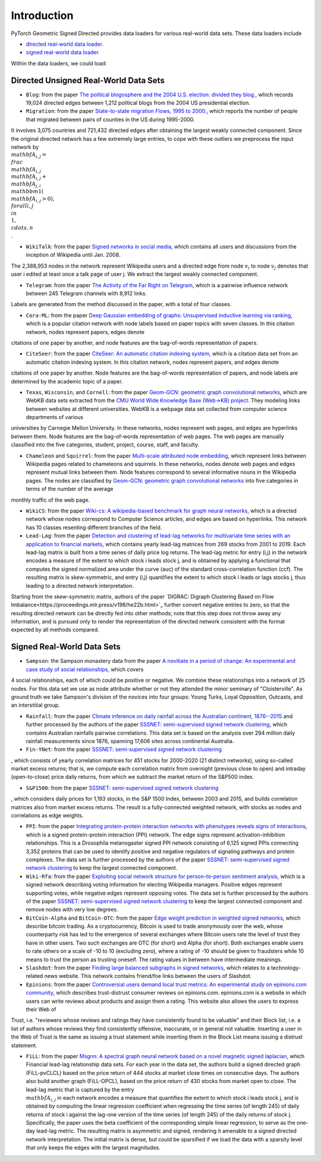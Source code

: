 Introduction
=======================

PyTorch Geometric Signed Directed provides data loaders for various real-world data sets. These data loaders include

- `directed real-world data loader. <https://pytorch-geometric-signed-directed.readthedocs.io/en/latest/modules/data.html#module-torch_geometric_signed_directed.data.directed.load_directed_real_data>`_
- `signed real-world data loader. <https://pytorch-geometric-signed-directed.readthedocs.io/en/latest/modules/data.html#module-torch_geometric_signed_directed.data.signed.load_signed_real_data>`_

Within the data loaders, we could load:

Directed Unsigned Real-World Data Sets 
^^^^^^^^^^^^^^^^^^^^^^

- ``Blog``: from the paper `The political blogosphere and the 2004 U.S. election: divided they blog. <https://dl.acm.org/doi/abs/10.1145/1134271.1134277>`_, which records  19,024 directed edges between 1,212 political blogs from the 2004 US presidential election. 

- ``Migration``: from the paper  `State-to-state migration Flows, 1995 to 2000. <https://www.census.gov/content/dam/Census/library/publications/2003/dec/censr-8.pdf>`_, which reports the number of people that migrated between pairs of counties in the US during 1995-2000. 
It involves 3,075 countries
and 721,432 directed edges after obtaining the largest weakly connected component.
Since the original directed network has a few extremely large entries, to cope with these outliers we 
preprocess the input network by
:math:`\\mathbf{A}_{i,j}=\\frac{\\mathbf{A}_{i,j}}{\\mathbf{A}_{i,j}+\\mathbf{A}_{j,i}}\\mathbbm{1}(\\mathbf{A}_{i,j}>0), \\forall i,j\\in\\{1,\\cdots,n\\}`. 

- ``WikiTalk``: from the paper `Signed networks in social media <https://dl.acm.org/doi/abs/10.1145/1753326.1753532>`_, which contains all users and discussions from the inception of Wikipedia until Jan. 2008. 
The 2,388,953 nodes in the network represent Wikipedia users and a directed edge from node :math:`v_i` to node :math:`v_j` denotes that user i edited at least once a talk page of user j. We extract the largest weakly connected component. 

- ``Telegram``: from the paper `The Activity of the Far Right on Telegram <https://www.researchgate.net/profile/Peter-Grindrod/publication/346968575_The_Activity_of_the_Far_Right_on_Telegram_v211/links/5fd5be47a6fdccdcb8c07326/The-Activity-of-the-Far-Right-on-Telegram-v211.pdf>`_, which is a pairwise influence network between 245 Telegram channels with 8,912 links. 
Labels are generated from the method discussed in the paper, with a total of four classes. 

- ``Cora-ML``: from the paper `Deep Gaussian embedding of graphs: Unsupervised inductive learning via ranking <https://arxiv.org/abs/1707.03815>`_, which is a popular citation network with node labels based on paper topics with seven classes. In this citation network, nodes represent papers, edges denote
citations of one paper by another, and node features are the bag-of-words representation of papers.

- ``CiteSeer``: from the paper `CiteSeer: An automatic citation indexing system <https://dl.acm.org/doi/pdf/10.1145/276675.276685>`_, which is a citation data set from an automatic citation indexing system. In this citation network, nodes represent papers, and edges denote
citations of one paper by another. Node features are the bag-of-words representation of papers, and
node labels are determined by the academic topic of a paper.

- ``Texas``, ``Wisconsin``, and ``Cornell``: from the paper `Geom-GCN: geometric graph convolutional networks <https://arxiv.org/abs/2002.05287>`_, which are WebKB data sets extracted from the `CMU World Wide Knowledge Base (Web->KB) project <http://www.cs.cmu.edu/afs/cs.cmu.edu/project/theo-11/www/wwkb/>`_. They modeling links between websites at different universities. WebKB is a webpage data set collected from computer science departments of various
universities by Carnegie Mellon University. In these networks, nodes represent web pages, and edges are hyperlinks between them. Node features are the bag-of-words representation of web pages. The web pages are manually classified
into the five categories, student, project, course, staff, and faculty.

- ``Chameleon`` and ``Squirrel``: from the paper `Multi-scale attributed node embedding <https://academic.oup.com/comnet/article/9/2/cnab014/6271062>`_, which represent links between Wikipedia pages related to chameleons and squirrels. In these networks, nodes denote web pages and edges represent mutual links between them. Node features correspond to several informative nouns in the Wikipedia pages. The nodes are classified by `Geom-GCN: geometric graph convolutional networks <https://arxiv.org/abs/2002.05287>`_ into five categories in terms of the number of the average
monthly traffic of the web page.

- ``WikiCS``: from the paper `Wiki-cs: A wikipedia-based benchmark for graph neural networks <https://arxiv.org/abs/2007.02901>`_, which is a directed network whose nodes correspond to Computer Science articles, and edges are based on hyperlinks. This network has 10 classes resenting different branches of the field.

- ``Lead-Lag``: from the paper `Detection and clustering of lead-lag networks for multivariate time series with an application to financial markets <https://ora.ox.ac.uk/objects/uuid:a27991df-cf1e-4280-b1da-525c0c15dfa2>`_, which contains yearly lead-lag matrices from 269 stocks from 2001 to 2019. Each lead-lag matrix is built from a time series of daily price log returns. The lead-lag metric for entry (i,j) in the network encodes a measure of the extent to which stock i leads stock j, and is obtained by applying a functional that computes the signed normalized area under the curve (auc) of the standard cross-correlation function (ccf). The resulting matrix is skew-symmetric, and entry (i,j) quantifies the extent to which stock i leads or lags stocks j, thus leading to a directed network interpretation.
Starting from the skew-symmetric matrix, authors of the paper `DIGRAC: Digraph Clustering Based on Flow Imbalance<https://proceedings.mlr.press/v198/he22b.html>`_ further convert negative entries to zero, so that the resulting directed network can be directly fed into other methods; 
note that this step does not throw away any information, and is pursued only to render the representation of the directed network consistent with the format expected by all methods compared.

Signed Real-World Data Sets 
^^^^^^^^^^^^^^^^^^^^^^
- ``Sampson``: the Sampson monastery data from the paper `A novitiate in a period of change: An experimental and case study of social relationships <https://www.proquest.com/docview/302311318?pq-origsite=gscholar&fromopenview=true>`_, which covers 
4 social relationships, each of which could be positive or negative. 
We combine these relationships into a network of 25 nodes.
For this data set we use as node attribute whether or not they attended the minor seminary of "Cloisterville".
As ground truth we take Sampson's division of the novices into four groups: Young Turks, Loyal Opposition, Outcasts, and an interstitial group. 

- ``Rainfall``: from the paper `Climate inference on daily rainfall across the Australian continent, 1876--2015 <https://www.jstor.org/stable/26754168>`_ and further processed by the authors of the paper `SSSNET: semi-supervised signed network clustering <https://epubs.siam.org/doi/abs/10.1137/1.9781611977172.28>`_, which contains Australian rainfalls pairwise correlations. This data set is based on the analysis over 294 million daily rainfall measurements since 1876, spanning 17,606 sites across continental Australia.

- ``Fin-YNet``: from the paper `SSSNET: semi-supervised signed network clustering <https://epubs.siam.org/doi/abs/10.1137/1.9781611977172.28>`_
, which consists of yearly correlation matrices for 451 stocks for 2000-2020 (21 distinct networks), using so-called market excess returns; that is, we compute each correlation matrix from overnight (previous close to open) and intraday (open-to-close) price daily returns, from which we subtract the market return of the S&P500 index. 

- ``S&P1500``: from the paper `SSSNET: semi-supervised signed network clustering <https://epubs.siam.org/doi/abs/10.1137/1.9781611977172.28>`_
, which considers daily prices for 1,193 stocks, in the S&P 1500 Index, between 2003 and 2015, and builds correlation matrices also from market excess returns.
The result is a fully-connected weighted network, with stocks as nodes and correlations as edge weights. 

- ``PPI``: from the paper `Integrating protein-protein interaction networks with phenotypes reveals signs of interactions <https://www.nature.com/articles/nmeth.2733>`_, which is a signed protein-protein interaction (PPI) network. The edge signs represent activation-inhibition relationships. This is a Drosophila melanogaster signed PPI network consisting of 6,125 signed PPIs connecting 3,352 proteins that can be used to identify positive and negative regulators of signaling pathways and protein complexes. The data set is further processed by the authors of the paper `SSSNET: semi-supervised signed network clustering <https://epubs.siam.org/doi/abs/10.1137/1.9781611977172.28>`_ to keep the largest connected component.

- ``Wiki-Rfa``: from the paper `Exploiting social network structure for person-to-person sentiment analysis <https://direct.mit.edu/tacl/article/doi/10.1162/tacl_a_00184/43320/Exploiting-Social-Network-Structure-for-Person-to>`_, which is a signed network describing voting information for electing Wikipedia managers. Positive edges represent supporting votes, while negative edges represent opposing votes. The data set is further processed by the authors of the paper `SSSNET: semi-supervised signed network clustering <https://epubs.siam.org/doi/abs/10.1137/1.9781611977172.28>`_ to keep the largest connected component and remove nodes with very low degrees.

- ``BitCoin-Alpha`` and ``BitCoin-OTC``: from the paper `Edge weight prediction in weighted signed networks <https://ieeexplore.ieee.org/abstract/document/7837846>`_, which describe bitcoin trading. As a cryptocurrency, Bitcoin is used to trade anonymously over the web, whose counterparty risk has led to the emergence of several exchanges where Bitcoin users rate the level of trust they have in other users. Two such exchanges are OTC (for short) and Alpha (for short). Both exchanges enable users to rate others on a scale of -10 to 10 (excluding zero), where a rating of -10 should be given to fraudsters while 10 means to trust the person as trusting oneself. The rating values in between have intermediate meanings.

- ``Slashdot``: from the paper `Finding large balanced subgraphs in signed networks <https://dl.acm.org/doi/abs/10.1145/3366423.3380212>`_, which relates to a technology-related news website. This network contains friend/foe links between the users of Slashdot.

- ``Epinions``: from the paper `Controversial users demand local trust metrics: An experimental study on epinions.com community <https://cdn.aaai.org/AAAI/2005/AAAI05-020.pdf>`_, which describes trust-distrust consumer reviews on epinions.com. epinions.com is a website in which users can write reviews about products and assign them a rating. This website also allows the users to express their Web of
Trust, i.e. "reviewers whose reviews and ratings they have consistently found to be valuable" and their Block list, i.e. a list of authors whose reviews they find consistently offensive, inaccurate, or in general not valuable. Inserting a user in the Web of Trust is the same as issuing a trust statement while inserting them in the Block List means issuing a distrust statement. 

- ``FiLL``: from the paper `Msgnn: A spectral graph neural network based on a novel magnetic signed laplacian <https://proceedings.mlr.press/v198/he22c.html>`_, which Financial lead-lag relationship data sets. For each year in the data set, the authors build a signed directed graph (FiLL-pvCLCL) based on the price return of 444 stocks at market close times on consecutive days. The authors also build another graph (FiLL-OPCL), based on the price return of 430 stocks from market open to close. The lead-lag metric that is captured by the entry :math:`\\mathbf{A}_{i,j}` in each network encodes a measure that quantifies the extent to which stock i leads stock j, and is obtained by computing the linear regression coefficient when regressing the time series (of length 245) of daily returns of stock i against the lag-one version of the time series (of length 245) of the daily returns of stock j. Specifically, the paper uses the beta coefficient of the corresponding simple linear regression, to serve as the one-day lead-lag metric. The resulting  matrix is asymmetric and signed, rendering it amenable to a signed directed network interpretation. The initial matrix is dense, but could be sparsified if we load the data with a sparsity level that only keeps the edges with the largest magnitudes. 